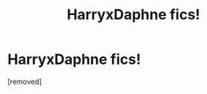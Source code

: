 #+TITLE: HarryxDaphne fics!

* HarryxDaphne fics!
:PROPERTIES:
:Author: PotterLover-13
:Score: 1
:DateUnix: 1607478362.0
:DateShort: 2020-Dec-09
:FlairText: Request
:END:
[removed]

